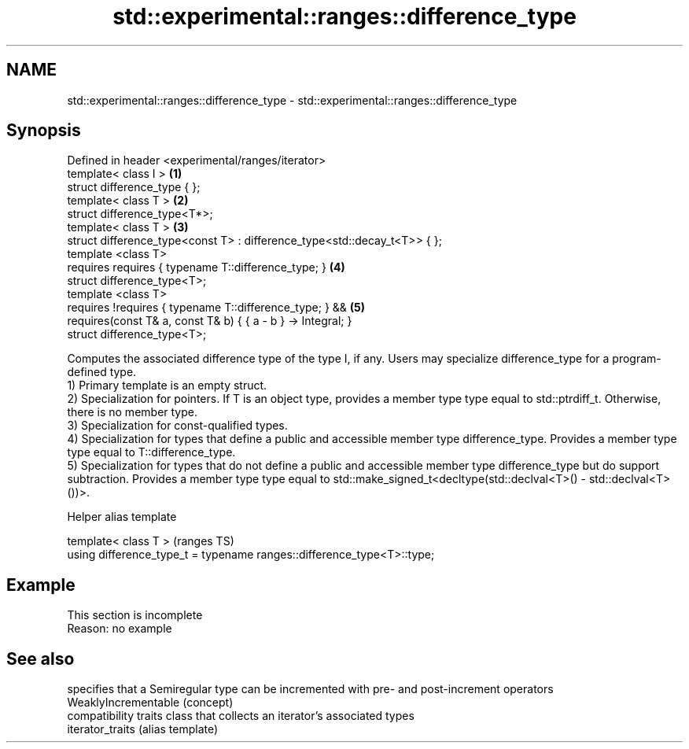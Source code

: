 .TH std::experimental::ranges::difference_type 3 "2020.03.24" "http://cppreference.com" "C++ Standard Libary"
.SH NAME
std::experimental::ranges::difference_type \- std::experimental::ranges::difference_type

.SH Synopsis

  Defined in header <experimental/ranges/iterator>
  template< class I >                                                     \fB(1)\fP
  struct difference_type { };
  template< class T >                                                     \fB(2)\fP
  struct difference_type<T*>;
  template< class T >                                                     \fB(3)\fP
  struct difference_type<const T> : difference_type<std::decay_t<T>> { };
  template <class T>
  requires requires { typename T::difference_type; }                      \fB(4)\fP
  struct difference_type<T>;
  template <class T>
  requires !requires { typename T::difference_type; } &&                  \fB(5)\fP
  requires(const T& a, const T& b) { { a - b } -> Integral; }
  struct difference_type<T>;

  Computes the associated difference type of the type I, if any. Users may specialize difference_type for a program-defined type.
  1) Primary template is an empty struct.
  2) Specialization for pointers. If T is an object type, provides a member type type equal to std::ptrdiff_t. Otherwise, there is no member type.
  3) Specialization for const-qualified types.
  4) Specialization for types that define a public and accessible member type difference_type. Provides a member type type equal to T::difference_type.
  5) Specialization for types that do not define a public and accessible member type difference_type but do support subtraction. Provides a member type type equal to std::make_signed_t<decltype(std::declval<T>() - std::declval<T>())>.

  Helper alias template


  template< class T >                                                   (ranges TS)
  using difference_type_t = typename ranges::difference_type<T>::type;


.SH Example


   This section is incomplete
   Reason: no example


.SH See also


                      specifies that a Semiregular type can be incremented with pre- and post-increment operators
  WeaklyIncrementable (concept)
                      compatibility traits class that collects an iterator’s associated types
  iterator_traits     (alias template)




